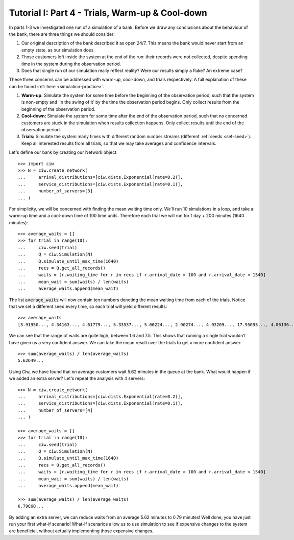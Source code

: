.. _tutorial-i-p4:

================================================
Tutorial I: Part 4 - Trials, Warm-up & Cool-down
================================================

In parts 1-3 we investigated one run of a simulation of a bank.
Before we draw any conclusions about the behaviour of the bank, there are three things we should consider:

1. Our original description of the bank described it as open 24/7. This means the bank would never start from an empty state, as our simulation does.
2. Those customers left inside the system at the end of the run: their records were not collected, despite spending time in the system during the observation period.
3. Does that single run of our simulation really reflect reality? Were our results simply a fluke? An extreme case?

These three concerns can be addressed with warm-up, cool-down, and trials respectively.
A full explanation of these can be found :ref:`here <simulation-practice>`.

1. **Warm-up:** Simulate the system for some time before the beginning of the observation period, such that the system is non-empty and 'in the swing of it' by the time the observation period begins. Only collect results from the beginning of the observation period.
2. **Cool-down:** Simulate the system for some time after the end of the observation period, such that no concerned customers are stuck in the simulation when results collection happens. Only collect results until the end of the observation period.
3. **Trials:** Simulate the system many times with different random number streams (different :ref:`seeds <set-seed>`). Keep all interested results from all trials, so that we may take averages and confidence intervals.

Let's define our bank by creating our Network object::

    >>> import ciw
    >>> N = ciw.create_network(
    ...     arrival_distributions=[ciw.dists.Exponential(rate=0.2)],
    ...     service_distributions=[ciw.dists.Exponential(rate=0.1)],
    ...     number_of_servers=[3]
    ... )

For simplicity, we will be concerned with finding the mean waiting time only.
We'll run 10 simulations in a loop, and take a warm-up time and a cool-down time of 100 time units.
Therefore each trial we will run for 1 day + 200 minutes (1640 minutes)::

    >>> average_waits = []
    >>> for trial in range(10):
    ...     ciw.seed(trial)
    ...     Q = ciw.Simulation(N)
    ...     Q.simulate_until_max_time(1640)
    ...     recs = Q.get_all_records()
    ...     waits = [r.waiting_time for r in recs if r.arrival_date > 100 and r.arrival_date < 1540]
    ...     mean_wait = sum(waits) / len(waits)
    ...     average_waits.append(mean_wait)

The list :code:`average_waits` will now contain ten numbers denoting the mean waiting time from each of the trials.
Notice that we set a different seed every time, so each trial will yield different results::

    >>> average_waits
    [3.91950..., 4.34163..., 4.61779..., 5.33537..., 5.06224..., 2.90274..., 4.93209..., 17.95093..., 4.06136..., 3.14126...]

We can see that the range of waits are quite high, between 1.6 and 7.5.
This shows that running a single trial wouldn't have given us a very confident answer.
We can take the mean result over the trials to get a more confident answer::

    >>> sum(average_waits) / len(average_waits)
    5.62649...

Using Ciw, we have found that on average customers wait 5.62 minutes in the queue at the bank.
What would happen if we added an extra server?
Let's repeat the analysis with 4 servers::

    >>> N = ciw.create_network(
    ...     arrival_distributions=[ciw.dists.Exponential(rate=0.2)],
    ...     service_distributions=[ciw.dists.Exponential(rate=0.1)],
    ...     number_of_servers=[4]
    ... )

    >>> average_waits = []
    >>> for trial in range(10):
    ...     ciw.seed(trial)
    ...     Q = ciw.Simulation(N)
    ...     Q.simulate_until_max_time(1640)
    ...     recs = Q.get_all_records()
    ...     waits = [r.waiting_time for r in recs if r.arrival_date > 100 and r.arrival_date < 1540]
    ...     mean_wait = sum(waits) / len(waits)
    ...     average_waits.append(mean_wait)

    >>> sum(average_waits) / len(average_waits)
    0.79868...

By adding an extra server, we can reduce waits from an average 5.62 minutes to 0.79 minutes!
Well done, you have just run your first what-if scenario!
What-if scenarios allow us to use simulation to see if expensive changes to the system are beneficial, without actually implementing those expensive changes.
